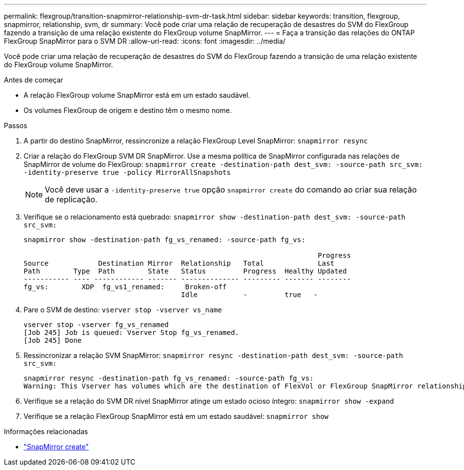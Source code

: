 ---
permalink: flexgroup/transition-snapmirror-relationship-svm-dr-task.html 
sidebar: sidebar 
keywords: transition, flexgroup, snapmirror, relationship, svm, dr 
summary: Você pode criar uma relação de recuperação de desastres do SVM do FlexGroup fazendo a transição de uma relação existente do FlexGroup volume SnapMirror. 
---
= Faça a transição das relações do ONTAP FlexGroup SnapMirror para o SVM DR
:allow-uri-read: 
:icons: font
:imagesdir: ../media/


[role="lead"]
Você pode criar uma relação de recuperação de desastres do SVM do FlexGroup fazendo a transição de uma relação existente do FlexGroup volume SnapMirror.

.Antes de começar
* A relação FlexGroup volume SnapMirror está em um estado saudável.
* Os volumes FlexGroup de origem e destino têm o mesmo nome.


.Passos
. A partir do destino SnapMirror, ressincronize a relação FlexGroup Level SnapMirror: `snapmirror resync`
. Criar a relação do FlexGroup SVM DR SnapMirror. Use a mesma política de SnapMirror configurada nas relações de SnapMirror de volume do FlexGroup: `snapmirror create -destination-path dest_svm: -source-path src_svm: -identity-preserve true -policy MirrorAllSnapshots`
+
[NOTE]
====
Você deve usar a `-identity-preserve true` opção `snapmirror create` do comando ao criar sua relação de replicação.

====
. Verifique se o relacionamento está quebrado: `snapmirror show -destination-path dest_svm: -source-path src_svm:`
+
[listing]
----
snapmirror show -destination-path fg_vs_renamed: -source-path fg_vs:

                                                                       Progress
Source            Destination Mirror  Relationship   Total             Last
Path        Type  Path        State   Status         Progress  Healthy Updated
----------- ---- ------------ ------- -------------- --------- ------- --------
fg_vs:        XDP  fg_vs1_renamed:     Broken-off
                                      Idle           -         true   -
----
. Pare o SVM de destino: `vserver stop -vserver vs_name`
+
[listing]
----
vserver stop -vserver fg_vs_renamed
[Job 245] Job is queued: Vserver Stop fg_vs_renamed.
[Job 245] Done
----
. Ressincronizar a relação SVM SnapMirror: `snapmirror resync -destination-path dest_svm: -source-path src_svm:`
+
[listing]
----
snapmirror resync -destination-path fg_vs_renamed: -source-path fg_vs:
Warning: This Vserver has volumes which are the destination of FlexVol or FlexGroup SnapMirror relationships. A resync on the Vserver SnapMirror relationship will cause disruptions in data access
----
. Verifique se a relação do SVM DR nível SnapMirror atinge um estado ocioso íntegro: `snapmirror show -expand`
. Verifique se a relação FlexGroup SnapMirror está em um estado saudável: `snapmirror show`


.Informações relacionadas
* link:https://docs.netapp.com/us-en/ontap-cli/snapmirror-create.html["SnapMirror create"^]


